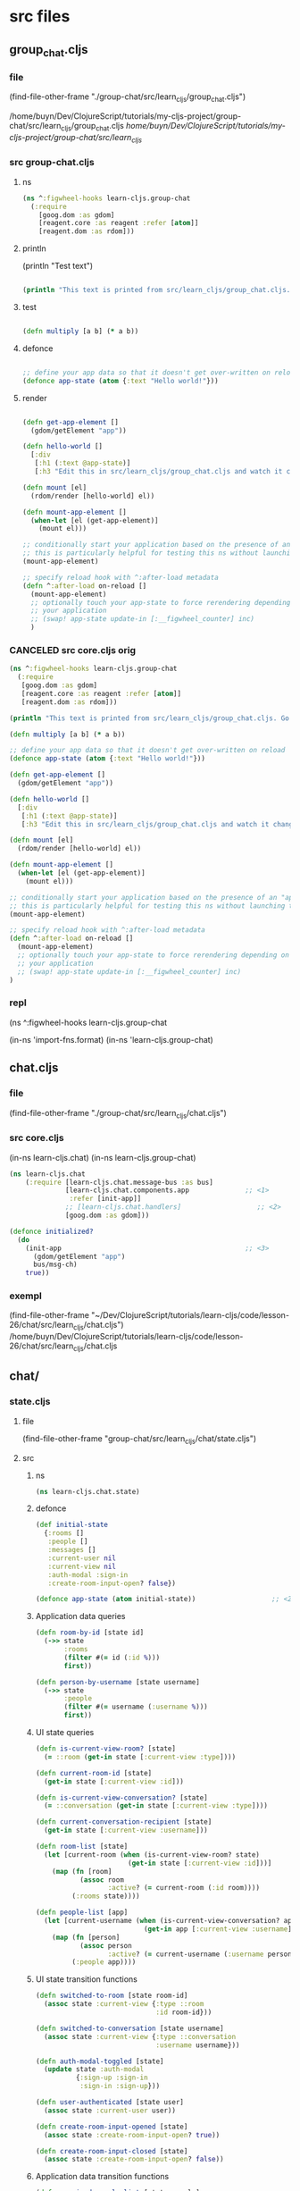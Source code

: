 :PROPERTIES:
:header-args: :tangle no :mkdirp yes :results output silent :no-expand t
:END:
* src files
** group_chat.cljs
:PROPERTIES:
:header-args: :tangle  group-chat/src/learn_cljs/group_chat.cljs
:END:
*** file
(find-file-other-frame "./group-chat/src/learn_cljs/group_chat.cljs")

/home/buyn/Dev/ClojureScript/tutorials/my-cljs-project/group-chat/src/learn_cljs/group_chat.cljs
/home/buyn/Dev/ClojureScript/tutorials/my-cljs-project/group-chat/src/learn_cljs/
*** src group-chat.cljs
**** ns
#+begin_src clojure :results output silent
(ns ^:figwheel-hooks learn-cljs.group-chat
  (:require
    [goog.dom :as gdom]
    [reagent.core :as reagent :refer [atom]]
    [reagent.dom :as rdom]))
#+end_src
**** println

(println "Test text")

#+begin_src clojure :results output silent

(println "This text is printed from src/learn_cljs/group_chat.cljs. Go ahead and edit it and see reloading in action.")
#+end_src
**** test
#+begin_src clojure :results output silent

(defn multiply [a b] (* a b))
#+end_src

**** defonce
#+begin_src clojure :results output silent

;; define your app data so that it doesn't get over-written on reload
(defonce app-state (atom {:text "Hello world!"}))
#+end_src

**** render
#+begin_src clojure :results output silent

(defn get-app-element []
  (gdom/getElement "app"))

(defn hello-world []
  [:div
   [:h1 (:text @app-state)]
   [:h3 "Edit this in src/learn_cljs/group_chat.cljs and watch it change!"]])

(defn mount [el]
  (rdom/render [hello-world] el))

(defn mount-app-element []
  (when-let [el (get-app-element)]
    (mount el)))

;; conditionally start your application based on the presence of an "app" element
;; this is particularly helpful for testing this ns without launching the app
(mount-app-element)

;; specify reload hook with ^:after-load metadata
(defn ^:after-load on-reload []
  (mount-app-element)
  ;; optionally touch your app-state to force rerendering depending on
  ;; your application
  ;; (swap! app-state update-in [:__figwheel_counter] inc)
  )
#+end_src
*** CANCELED src core.cljs orig
#+begin_src clojure :tangle no
(ns ^:figwheel-hooks learn-cljs.group-chat
  (:require
   [goog.dom :as gdom]
   [reagent.core :as reagent :refer [atom]]
   [reagent.dom :as rdom]))

(println "This text is printed from src/learn_cljs/group_chat.cljs. Go ahead and edit it and see reloading in action.")

(defn multiply [a b] (* a b))

;; define your app data so that it doesn't get over-written on reload
(defonce app-state (atom {:text "Hello world!"}))

(defn get-app-element []
  (gdom/getElement "app"))

(defn hello-world []
  [:div
   [:h1 (:text @app-state)]
   [:h3 "Edit this in src/learn_cljs/group_chat.cljs and watch it change!"]])

(defn mount [el]
  (rdom/render [hello-world] el))

(defn mount-app-element []
  (when-let [el (get-app-element)]
    (mount el)))

;; conditionally start your application based on the presence of an "app" element
;; this is particularly helpful for testing this ns without launching the app
(mount-app-element)

;; specify reload hook with ^:after-load metadata
(defn ^:after-load on-reload []
  (mount-app-element)
  ;; optionally touch your app-state to force rerendering depending on
  ;; your application
  ;; (swap! app-state update-in [:__figwheel_counter] inc)
)

#+end_src
*** repl
(ns ^:figwheel-hooks learn-cljs.group-chat

(in-ns 'import-fns.format)
(in-ns 'learn-cljs.group-chat)
** chat.cljs
:PROPERTIES:
:header-args: :results output silent :tangle  group-chat/src/learn_cljs/chat.cljs
:END:
*** file
(find-file-other-frame "./group-chat/src/learn_cljs/chat.cljs")
*** src core.cljs
(in-ns learn-cljs.chat)
(in-ns learn-cljs.group-chat)
#+begin_src clojure 
(ns learn-cljs.chat
    (:require [learn-cljs.chat.message-bus :as bus]
              [learn-cljs.chat.components.app              ;; <1>
               :refer [init-app]]
              ;; [learn-cljs.chat.handlers]                   ;; <2>
              [goog.dom :as gdom]))

(defonce initialized?
  (do
    (init-app                                              ;; <3>
      (gdom/getElement "app")
      bus/msg-ch)
    true))

#+end_src
*** exempl
(find-file-other-frame "~/Dev/ClojureScript/tutorials/learn-cljs/code/lesson-26/chat/src/learn_cljs/chat.cljs")
/home/buyn/Dev/ClojureScript/tutorials/learn-cljs/code/lesson-26/chat/src/learn_cljs/chat.cljs
** chat/
*** state.cljs
:PROPERTIES:
:header-args: :tangle  group-chat/src/learn_cljs/chat/state.cljs
:END:
**** file
(find-file-other-frame "group-chat/src/learn_cljs/chat/state.cljs")
**** src
***** ns
#+begin_src clojure :no-expand t
(ns learn-cljs.chat.state)
#+end_src
***** defonce
#+begin_src clojure :no-expand t
(def initial-state
  {:rooms []
   :people []
   :messages []
   :current-user nil
   :current-view nil
   :auth-modal :sign-in
   :create-room-input-open? false})

(defonce app-state (atom initial-state))                   ;; <2>
#+end_src
***** Application data queries
#+begin_src clojure :no-expand t
(defn room-by-id [state id]
  (->> state
       :rooms
       (filter #(= id (:id %)))
       first))

(defn person-by-username [state username]
  (->> state
       :people
       (filter #(= username (:username %)))
       first))
#+end_src
***** UI state queries
#+begin_src clojure :no-expand t
(defn is-current-view-room? [state]
  (= ::room (get-in state [:current-view :type])))

(defn current-room-id [state]
  (get-in state [:current-view :id]))

(defn is-current-view-conversation? [state]
  (= ::conversation (get-in state [:current-view :type])))

(defn current-conversation-recipient [state]
  (get-in state [:current-view :username]))

(defn room-list [state]
  (let [current-room (when (is-current-view-room? state)
                       (get-in state [:current-view :id]))]
    (map (fn [room]
           (assoc room
                  :active? (= current-room (:id room))))
         (:rooms state))))

(defn people-list [app]
  (let [current-username (when (is-current-view-conversation? app)
                           (get-in app [:current-view :username]))]
    (map (fn [person]
           (assoc person
                  :active? (= current-username (:username person))))
         (:people app))))
#+end_src
***** UI state transition functions
#+begin_src clojure :no-expand t
(defn switched-to-room [state room-id]
  (assoc state :current-view {:type ::room
                              :id room-id}))

(defn switched-to-conversation [state username]
  (assoc state :current-view {:type ::conversation
                              :username username}))

(defn auth-modal-toggled [state]
  (update state :auth-modal
          {:sign-up :sign-in                                     ;; <1>
           :sign-in :sign-up}))

(defn user-authenticated [state user]
  (assoc state :current-user user))

(defn create-room-input-opened [state]
  (assoc state :create-room-input-open? true))

(defn create-room-input-closed [state]
  (assoc state :create-room-input-open? false))
#+end_src
***** Application data transition functions
#+begin_src clojure :no-expand t
(defn received-people-list [state people]
  (assoc state :people people))

(defn person-joined [state person]
  (let [username (:username person)
        is-joined-user? #(= username (:username %))]
    (update state :people
            (fn [people]
              (if (some is-joined-user? people)
                (map
                  (fn [user]
                    (if (is-joined-user? user)
                      (assoc user :online? true)
                      user))
                  people)
                (conj people person))))))

(defn person-left [state username]
  (update state :people
          (fn [people]
            (map #(if (= username (:username %))
                    (assoc % :online? false)
                    %) people))))

(defn received-rooms-list [state rooms]
  (assoc state :rooms rooms))

(defn room-added [state room]
  (update state :rooms conj room))

(defn message-received [state message]
  (update state :messages conj message))

(defn messages-received [state messages]
  (assoc state :messages messages))

(defn messages-cleared [state]
  (assoc state :messages []))
#+end_src
**** org
(find-file-other-frame "~/Dev/ClojureScript/tutorials/learn-cljs/code/lesson-26/chat/src/learn_cljs/chat/state.cljs")

~/Dev/ClojureScript/tutorials/learn-cljs/code/lesson-26/chat/src/learn_cljs/chat/state.cljs
/home/buyn/Dev/ClojureScript/tutorials/learn-cljs/code/lesson-26/chat/src/learn_cljs/chat/state.cljs
*** message_bus.cljs
:PROPERTIES:
:header-args: :tangle  group-chat/src/learn_cljs/chat/message_bus.cljs
:END:
**** org
(find-file-other-frame "group-chat/src/learn_cljs/chat/message_bus.cljs")
**** src
#+begin_src clojure :no-expand t
(ns learn-cljs.chat.message-bus
  (:require [cljs.core.async :refer [go-loop pub sub chan <! put!]]))

(def msg-ch (chan 1))                                      ;; <1>
(def msg-bus (pub msg-ch ::type))                          ;; <2>

(defn dispatch!                                            ;; <3>
 ([ch type] (dispatch! ch type nil))
 ([ch type payload]
  (put! ch {::type type
            ::payload payload})))

(defn handle! [p type handle]                              ;; <4>
  (let [sub-ch (chan)]
    (sub p type sub-ch)
    (go-loop []
      (handle (::payload (<! sub-ch)))
      (recur))))
#+end_src
**** exampl
/home/buyn/Dev/ClojureScript/tutorials/learn-cljs/code/lesson-26/chat/src/learn_cljs/chat/message_bus.cljs
*** handlers.cljs
:PROPERTIES:
:header-args: :results output silent :tangle  group-chat/src/learn_cljs/chat/handlers.cljs
:END:
**** file
**** src
#+begin_src clojure :tangle no
(ns learn-cljs.chat.handlers
  (:require [learn-cljs.chat.message-bus :as bus]
            [learn-cljs.chat.api :as api]
            [learn-cljs.chat.state :as state]))

(defn should-set-message? [username room]
  (let [app @state/app-state]
    (or
      (and (some? username)
          (state/is-current-view-conversation? app)
          (= username (state/current-conversation-recipient app)))
      (and (some? room)
          (state/is-current-view-room? app)
          (= room (state/current-room-id app))))))

(defonce is-initialized?
  (do
    ;;;;;;;;;;;;;;;;;;;;;
    ;; Sidebar

    (bus/handle! bus/msg-bus :switch-to-conversation
      (fn [{:keys [username]}]
        (api/send! :set-view {:type :conversation, :username username})
        (swap! state/app-state
          #(-> %
               (state/switched-to-conversation username)
               (state/messages-cleared)))))

    (bus/handle! bus/msg-bus :switch-to-room
      (fn [{:keys [id]}]
        (api/send! :set-view {:type :room, :id id})
        (swap! state/app-state
          #(-> %
               (state/switched-to-room id)
               (state/messages-cleared)))))

    ;;;;;;;;;;;;;;;;;;;;;
    ;; Composer

    (bus/handle! bus/msg-bus :add-message
      (fn [content]
        (api/send! :add-message {:content content})))

    ;;;;;;;;;;;;;;;;;;;;;
    ;; People

    (bus/handle! bus/msg-bus :api/people-listed
      (fn [people]
        (swap! state/app-state state/received-people-list people)))

    (bus/handle! bus/msg-bus :api/person-joined
      (fn [person]
        (swap! state/app-state state/person-joined person)))

    (bus/handle! bus/msg-bus :api/person-left
      (fn [username]
        (swap! state/app-state state/person-left username)))

    ;;;;;;;;;;;;;;;;;;;;;
    ;; Rooms

    (bus/handle! bus/msg-bus :open-create-room-input
      (fn []
        (swap! state/app-state state/create-room-input-opened)))

    (bus/handle! bus/msg-bus :close-create-room-input
      (fn []
        (swap! state/app-state state/create-room-input-closed)))

    (bus/handle! bus/msg-bus :create-room
      (fn [name]
        (api/send! :create-room {:name name})))

    (bus/handle! bus/msg-bus :api/rooms-listed
      (fn [rooms]
        (swap! state/app-state state/received-rooms-list rooms)
        (when-let [first-room (first rooms)]
          (bus/dispatch! bus/msg-ch :switch-to-room
            {:id (:id first-room)}))))

    (bus/handle! bus/msg-bus :api/room-created
      (fn [room]
        (swap! state/app-state
          #(-> %
               (state/room-added room)
               (state/create-room-input-closed)))))

    ;;;;;;;;;;;;;;;;;;;;;
    ;; Messages

    (bus/handle! bus/msg-bus :api/message-received
      (fn [{:keys [message username room]}]
        (when (should-set-message? username room)
          (swap! state/app-state state/message-received message))))

    (bus/handle! bus/msg-bus :api/messages-received
      (fn [{:keys [messages username room]}]
        (when (should-set-message? username room)
          (swap! state/app-state state/messages-received messages))))

    ;;;;;;;;;;;;;;;;;;;;;
    ;; Auth

    (bus/handle! bus/msg-bus :toggle-auth-modal
      (fn []
        (swap! state/app-state state/auth-modal-toggled)))

    (bus/handle! bus/msg-bus :sign-in
      (fn [data]
        (api/send! :sign-in data)))

    (bus/handle! bus/msg-bus :sign-up
      (fn [data]
        (api/send! :sign-up data)))

    (bus/handle! bus/msg-bus :api/authenticated
      (fn [user-info]
        (swap! state/app-state state/user-authenticated user-info)
        (api/send! :list-people)
        (api/send! :list-rooms)))

    true))

#+end_src
**** exempl 
(find-file-other-frame "/home/buyn/Dev/ClojureScript/tutorials/learn-cljs/code/lesson-26/chat/src/learn_cljs/chat/handlers.cljs")

/home/buyn/Dev/ClojureScript/tutorials/learn-cljs/code/lesson-26/chat/src/learn_cljs/chat/handlers.cljs
** /components/
*** component.cljs
:PROPERTIES:
:header-args: :tangle  group-chat/src/learn_cljs/chat/components/component.cljs :mkdirp yes
:END:
**** file
(find-file-other-frame "group-chat/src/learn_cljs/chat/components/component.cljs")
**** src
***** ns
#+begin_src clojure :no-expand t
(ns learn-cljs.chat.components.component
  (:require [learn-cljs.chat.state :as state]))
#+end_src
***** defn init-component
#+begin_src clojure :no-expand t
(defn init-component
  "Initialize a component.
  Parameters:
  el - Element in which to render component
  watch-key - Key that uniquely identifies this component
  accessor - Function that takes the app state and returns the
             component state
  render - Function that takes the parent element and component
           state and renders DOM"
  [el watch-key accessor render]
  (add-watch state/app-state watch-key                     ;; <1>
    (fn [_ _ old new]
      (let [state-old (accessor old)                       ;; <2>
            state-new (accessor new)]
        (when (not= state-old state-new)                   ;; <3>
          (set! (.-innerText el) "")
          (render el state-new)))))
  (render el (accessor @state/app-state))                  ;; <4>
  el)                                                      ;; <5>
#+end_src

1 Watch the app state for all changes
2 Use the supplied accessor function to compute the old and new
 app state
3 Only re-render if the component state changed
4 Perform an initial render
5 Return the parent component

**** org
(find-file-other-frame "~/Dev/ClojureScript/tutorials/learn-cljs/code/lesson-26/chat/src/learn_cljs/chat/components/component.cljs")

~/Dev/ClojureScript/tutorials/learn-cljs/code/lesson-26/chat/src/learn_cljs/chat/components/component.cljs
/home/buyn/Dev/ClojureScript/tutorials/learn-cljs/code/lesson-26/chat/src/learn_cljs/chat/components/component.cljs
*** app.cljs
:PROPERTIES:
:header-args: :tangle  group-chat/src/learn_cljs/chat/components/app.cljs :mkdirp yes
:END:
**** file
(find-file-other-frame "group-chat/src/learn_cljs/chat/components/app.cljs")
**** src
***** ns
#+begin_src clojure :no-expand t
(ns learn-cljs.chat.components.app
  (:require [learn-cljs.chat.components.header :refer [init-header]]
            [learn-cljs.chat.components.sidebar            ;; <1>
             :refer [init-sidebar]]
            [learn-cljs.chat.components.dom :as dom]
            [goog.dom :as gdom])
  (:import [goog.dom TagName]))

#+end_src
***** init
#+begin_src clojure :no-expand t
(defn init-main []
  (gdom/createDom TagName.SECTION "content-main"
    (init-header)))

(defn init-app [el msg-ch]
  (let [wrapper (dom/div "app-wrapper"                     ;; <2>
                  (init-sidebar msg-ch)
                  (init-main))]
    (set! (.-innerText el) "")
    (.appendChild el wrapper)))
#+end_src

**** org
(find-file-other-frame "/home/buyn/Dev/ClojureScript/tutorials/learn-cljs/code/lesson-26/chat/src/learn_cljs/chat/components/")

*** header.cljs
:PROPERTIES:
:header-args: :tangle  group-chat/src/learn_cljs/chat/components/header.cljs :mkdirp yes
:END:
**** file
(find-file-other-frame "group-chat/src/learn_cljs/chat/components/header.cljs")
**** src
***** ns
#+begin_src clojure :no-expand t
(ns learn-cljs.chat.components.header
  (:require [learn-cljs.chat.components.dom :as dom]
            [learn-cljs.chat.components.component :refer [init-component]]
            [learn-cljs.chat.components.render-helpers :refer [display-name]]
            [learn-cljs.chat.state :as state]))
#+end_src
***** other
#+begin_src clojure :no-expand t
(defn accessor [app]
  (cond
    (state/is-current-view-room? app)
    {:icon "meeting_room"
     :title (-> app
                (get-in [:current-view :id])
                (->> (state/room-by-id app))
                :name)
     :current-user (:current-user app)}

    (state/is-current-view-conversation? app)
    {:icon "person"
     :title (-> app
                (get-in [:current-view :username])
                (->> (state/person-by-username app))
                display-name)
     :current-user (:current-user app)}

    :else
    {:title "Welcome to ClojureScript Chat"}))

(defn render [header {:keys [icon title current-user]}]
  (dom/with-children header
    (dom/h1 "view-name"
      (dom/i "material-icons" icon) title)
    (dom/div "user-name"
      (when (some? current-user)
        (display-name current-user)))))

(defn init-header []
  (init-component (dom/header "app-header")
    :header accessor render))
#+end_src

(defn display-name [person]                                ;; <1>
  (if person
    (->> person
        ((juxt :first-name :last-name))
        (s/join " "))
    "REMOVED"))


**** org
(find-file-other-frame "/home/buyn/Dev/ClojureScript/tutorials/learn-cljs/code/lesson-26/chat/src/learn_cljs/chat/components/")

*** render-helpers.cljs
:PROPERTIES:
:header-args: :tangle  group-chat/src/learn_cljs/chat/components/render-helpers.cljs :mkdirp yes
:END:
**** file
(find-file-other-frame "group-chat/src/learn_cljs/chat/components/render-helpers.cljs")
**** src
#+begin_src clojure :no-expand t
(ns learn-cljs.chat.components.render-helpers
  (:require [clojure.string :as s]))

(defn display-name [person]
  (if person
    (->> person
        ((juxt :first-name :last-name))
        (s/join " "))
    "REMOVED"))
#+end_src
*** dom.cljs
:PROPERTIES:
:header-args: :tangle  group-chat/src/learn_cljs/chat/components/dom.cljs :mkdirp yes
:END:
**** file
(find-file-other-frame "group-chat/src/learn_cljs/chat/components/dom.cljs")
**** src
***** ns
#+begin_src clojure :no-expand t
(ns learn-cljs.chat.components.dom
  (:require [goog.dom :as gdom])
  (:import [goog.dom TagName]))
#+end_src
***** others
#+begin_src clojure :no-expand t
(defn dom-fn [tag-name]
  (fn [& args]
    (apply gdom/createDom tag-name args)))

(def a (dom-fn TagName.A))
(def article (dom-fn TagName.ARTICLE))
(def aside (dom-fn TagName.ASIDE))
(def button (dom-fn TagName.BUTTON))
(def div (dom-fn TagName.DIV))
(def form (dom-fn TagName.FORM))
(def header (dom-fn TagName.HEADER))
(def h1 (dom-fn TagName.H1))
(def i (dom-fn TagName.I))
(def input (dom-fn TagName.INPUT))
(def label (dom-fn TagName.LABEL))
(def p (dom-fn TagName.P))
(def section (dom-fn TagName.SECTION))
(def textarea (dom-fn TagName.TEXTAREA))

(defn with-children [el & children]
  (doseq [child children]
    (.appendChild el child))
  el)
#+end_src
*** sidebar.cljs
:PROPERTIES:
:header-args: :no-expand t :mkdirp yes :tangle  group-chat/src/learn_cljs/chat/components/sidebar.cljs
:END:
**** file
(find-file-other-frame "group-chat/src/learn_cljs/chat/components/sidebar.cljs")
**** src
***** ns
#+begin_src clojure 
(ns learn-cljs.chat.components.sidebar
  (:require [learn-cljs.chat.components.dom :as dom]       ;; <1>
            [learn-cljs.chat.components.component :refer [init-component]]
            [learn-cljs.chat.components.render-helpers :as helpers]
            [learn-cljs.chat.message-bus :as bus]
            [goog.events :as gevents]
            [learn-cljs.chat.state :as state]))
#+end_src


***** others
#+begin_src clojure 
(defn sidebar-header [title]
  (dom/div "sidebar-header" title))

(defn render-room [msg-ch room]
  (let [class-name (str "sidebar-item" (when (:active? room)
                                         " active"))
        text (:name room)]
    (doto (dom/div class-name text)
      (gevents/listen "click"                              ;; <2>
                      #(bus/dispatch! msg-ch :switch-to-room
                                      {:id (:id room)})))))

(defn render-create-room [msg-ch el open?]                 ;; <3>
  (if open?
    (let [add-room-input (dom/input "add-room-input")]
      (dom/with-children el
        (doto add-room-input
          (gevents/listen "keyup"
                          #(when (= (.-key %) "Enter")
                             (bus/dispatch! msg-ch
                                            :create-room (.-value add-room-input))))
          (gevents/listen "blur"
                          #(bus/dispatch! msg-ch
                                          :close-create-room-input))))
      (.focus add-room-input))                             ;; <4>
    (dom/with-children el
      (doto (dom/div "add-room" "Add")
        (gevents/listen "click"
                        #(bus/dispatch! msg-ch :open-create-room-input))))))

(defn render-create-room-item [msg-ch]
  (init-component
    (dom/div "sidebar-item no-highlight")
    :sidebar-create-room
    :create-room-input-open?
    (partial render-create-room msg-ch)))

(defn render-rooms [msg-ch el rooms]
  (apply dom/with-children el                              ;; <5>
         (conj
           (mapv #(render-room msg-ch %) rooms)
           (render-create-room-item msg-ch))))

(defn sidebar-rooms [msg-ch]
  (init-component
    (dom/div "sidebar-rooms")
    :sidebar-rooms
    state/room-list
    (partial render-rooms msg-ch)))

(defn render-person [msg-ch person]
  (let [class-name (str "sidebar-item" (when (:active? person)
                                         " active"))
        text (helpers/display-name person)]
    (doto (dom/div class-name text)
      (gevents/listen "click"
                      #(bus/dispatch! msg-ch :switch-to-conversation
                                      {:username (:username person)})))))

(defn render-people [msg-ch el people]
  (dom/with-children el
    (map #(render-person msg-ch %) people)))

(defn sidebar-people [msg-ch]
  (init-component
    (dom/div "sidebar-people")
    :sidebar-people
    state/people-list
    (partial render-people msg-ch)))

(defn init-sidebar [msg-ch]
  (dom/aside "sidebar"
             (sidebar-header "Rooms")
             (sidebar-rooms msg-ch)
             (sidebar-header "People")
             (sidebar-people msg-ch)))
#+end_src
** deps.edn
:PROPERTIES:
:header-args: :tangle  group-chat/deps.edn
:END:
*** file
(find-file-other-frame "group-chat/deps.edn")
/home/buyn/Dev/ClojureScript/tutorials/my-cljs-project/group-chat/deps.edn
*** src

#+begin_src clojure :no-expand t
{:deps {org.clojure/clojure {:mvn/version "1.12.0"}
        org.clojure/clojurescript {:mvn/version "1.11.132"}
        org.clojure/data.json {:mvn/version "2.5.1"}
        cljsjs/react {:mvn/version "18.3.1-1"}
        cljsjs/react-dom {:mvn/version "18.3.1-1"}
        org.clojure/core.async {:mvn/version "1.6.681"}
        reagent/reagent {:mvn/version "1.2.0" }}
 :paths ["src" "resources"]
 :aliases {:fig {:extra-deps
                 {com.bhauman/rebel-readline-cljs {:mvn/version "0.1.4"}
                  com.bhauman/figwheel-main {:mvn/version "0.2.20"}
                  org.slf4j/slf4j-nop {:mvn/version "2.0.16"}}
                 :extra-paths ["target" "test"]}
           :build {:main-opts ["-m" "figwheel.main" "-b" "dev" "-r"]}
           :clean {:main-opts ["-m" "figwheel.main" "--clean" "dev"]}
           :min   {:main-opts ["-m" "figwheel.main" "-O" "advanced" "-bo" "dev"]}
           :test  {:main-opts ["-m" "figwheel.main" "-co" "test.cljs.edn" "-m" "learn-cljs.test-runner"]}}}
#+end_src

*** exempl
/home/buyn/Dev/ClojureScript/tutorials/learn-cljs/code/lesson-26/chat/deps.edn
* all
/home/buyn/Dev/ClojureScript/tutorials/my-cljs-project/group-chat/resources/public/index.html
/home/buyn/Dev/ClojureScript/tutorials/my-cljs-project/group-chat/resources/public/test.html
/home/buyn/Dev/ClojureScript/tutorials/my-cljs-project/group-chat/resources/public/css/

/home/buyn/Dev/ClojureScript/tutorials/my-cljs-project/group-chat/test/learn_cljs/group_chat_test.cljs /home/buyn/Dev/ClojureScript/tutorials/my-cljs-project/group-chat/test/learn_cljs/test_runner.cljs

/home/buyn/Dev/ClojureScript/tutorials/my-cljs-project/group-chat/deps.edn
/home/buyn/Dev/ClojureScript/tutorials/my-cljs-project/group-chat/dev.cljs.edn
/home/buyn/Dev/ClojureScript/tutorials/my-cljs-project/group-chat/figwheel-main.edn
/home/buyn/Dev/ClojureScript/tutorials/my-cljs-project/group-chat/.gitignore
/home/buyn/Dev/ClojureScript/tutorials/my-cljs-project/group-chat/README.md
/home/buyn/Dev/ClojureScript/tutorials/my-cljs-project/group-chat/.rebel_readline_history
/home/buyn/Dev/ClojureScript/tutorials/my-cljs-project/group-chat/test.cljs.edn
** Exempl
/home/buyn/Dev/ClojureScript/tutorials/learn-cljs/code/lesson-26/chat /home/buyn/Dev/ClojureScript/tutorials/learn-cljs/code/lesson-26/chat-backend
* project comands
:PROPERTIES:
:header-args: :tangle no
:END:
** repl
*** VERIFY run eshell in project root
clojure -M:fig:build
:cljs/quit
:cljs/restart

clj -M:dev
clojure -m cljs.main --compile my-cljs-project.core --repl


clojure -P
clojure -M:fig:clean
clojure -M:fig:build

#+begin_src elisp :results output silent :dir ./group-chat/
(evil-previous-line)
(org-cycle)
(delete-other-windows)
(let (buffer-name-to-close (buffer-name))
        (evil-window-split)
        (eshell)
        (evil-quit)
        (switch-to-buffer-other-frame buffer-name-to-close))
#+end_src

      ;; (execute-kbd-macro "A \C-m")
*** run eshell in org root
clj -M:dev
clojure -m cljs.main --compile my-cljs-project.core --repl
#+begin_src elisp :results output silent
(evil-previous-line)
(org-cycle)
(delete-other-windows)
(let (buffer-name-to-close (buffer-name))
        (evil-window-split)
        (eshell)
        (evil-quit)
        (switch-to-buffer-other-frame buffer-name-to-close))
#+end_src

      ;; (execute-kbd-macro "A \C-m")
*** run repl
clj -M:dev
clojure -m cljs.main --compile my-cljs-project.core --repl

clojure -M:fig:build
:cljs/quit
:cljs/restart
#+begin_src eshell
clj -m cljs.main --compile my-cljs-project.core --repl


#+end_src

#+RESULTS:
*** repl commands
:cljs/quit
*** repl test
(js/alert "Am I connected?")
** new project
clj -X:new :template figwheel-main :name learn-cljs/weather :args '["+deps" "--reagent"]'
$ clj -X:new :template figwheel-main :name learn-cljs/weather :args 
[[file:~/Dropbox/orgs/org-Brain/ClojureScript Idioms.org::*2025-09-04T11:12:30+03:00][2025-09-04T11:12:30+03:00]]
** cider
If you have a Clojure project in your file system and want CIDER to launch an nREPL session for it, simply visit a file that belongs to the project, and type M-x cider-jack-in RET.[1] CIDER will start an nREPL server and automatically connect to it.
  In Clojure(Script) buffers the command cider-jack-in is bound to C-c C-x (C-)j (C-)j. 

** console
*** run console in org root
clj -M:dev
clojure -m cljs.main --compile my-cljs-project.core --repl
#+begin_src elisp :results output silent
(buyn-shell-start "konsole")
(evil-previous-line)
(org-cycle)
(delete-other-windows)
#+end_src

*** run console with command
#+begin_src elisp :results output silent
(buyn-shell-start "konsole -e /bin/bash --rcfile <(clj -M:dev)")
(evil-previous-line)
(org-cycle)
(delete-other-windows)
#+end_src

* get info
:PROPERTIES:
:header-args: :tangle  weather/src/learn_cljs/weather.cljs
:END:
** tree group-chat
#+begin_src eshell
tree -a ./group-chat/
#+end_src

#+RESULTS:
#+begin_example
./group-chat/
├── .cpcache
│   ├── 1658334302.basis
│   ├── 1658334302.cp
│   └── 1658334302.main
├── deps.edn
├── dev.cljs.edn
├── figwheel-main.edn
├── .gitignore
├── README.md
├── resources
│   └── public
│       ├── css
│       │   └── style.css
│       ├── index.html
│       └── test.html
├── src
│   └── learn_cljs
│       └── group_chat.cljs
├── target
│   └── public
│       └── cljs-out
│           ├── dev
│           │   ├── cljs
│           │   │   ├── core.cljs
│           │   │   ├── core.js
│           │   │   ├── core.js.map
│           │   │   ├── pprint.cljs
│           │   │   ├── pprint.cljs.cache.json
│           │   │   ├── pprint.js
│           │   │   ├── pprint.js.map
│           │   │   ├── repl.cljs
│           │   │   ├── repl.cljs.cache.json
│           │   │   ├── repl.js
│           │   │   ├── repl.js.map
│           │   │   ├── spec
│           │   │   │   ├── alpha.cljs
│           │   │   │   ├── alpha.cljs.cache.json
│           │   │   │   ├── alpha.js
│           │   │   │   ├── alpha.js.map
│           │   │   │   └── gen
│           │   │   │       ├── alpha.cljs
│           │   │   │       ├── alpha.cljs.cache.json
│           │   │   │       ├── alpha.js
│           │   │   │       └── alpha.js.map
│           │   │   ├── stacktrace.cljc
│           │   │   ├── stacktrace.cljc.cache.json
│           │   │   ├── stacktrace.js
│           │   │   ├── stacktrace.js.map
│           │   │   ├── test.cljs
│           │   │   ├── test.cljs.cache.json
│           │   │   ├── test.js
│           │   │   └── test.js.map
│           │   ├── cljsc_opts.edn
│           │   ├── cljsc_opts.json
│           │   ├── cljs_deps.js
│           │   ├── cljsjs
│           │   │   ├── react
│           │   │   │   └── development
│           │   │   │       └── react.inc.js
│           │   │   └── react-dom
│           │   │       └── development
│           │   │           └── react-dom.inc.js
│           │   ├── cljs_test_display
│           │   │   ├── core.cljs
│           │   │   ├── core.cljs.cache.json
│           │   │   ├── core.js
│           │   │   ├── core.js.map
│           │   │   ├── favicon.cljs
│           │   │   ├── favicon.cljs.cache.json
│           │   │   ├── favicon.js
│           │   │   ├── favicon.js.map
│           │   │   ├── notify.cljs
│           │   │   ├── notify.cljs.cache.json
│           │   │   ├── notify.js
│           │   │   └── notify.js.map
│           │   ├── clojure
│           │   │   ├── data.cljs
│           │   │   ├── data.cljs.cache.json
│           │   │   ├── data.js
│           │   │   ├── data.js.map
│           │   │   ├── set.cljs
│           │   │   ├── set.cljs.cache.json
│           │   │   ├── set.js
│           │   │   ├── set.js.map
│           │   │   ├── string.cljs
│           │   │   ├── string.cljs.cache.json
│           │   │   ├── string.js
│           │   │   ├── string.js.map
│           │   │   ├── walk.cljs
│           │   │   ├── walk.cljs.cache.json
│           │   │   ├── walk.js
│           │   │   └── walk.js.map
│           │   ├── devtools
│           │   │   ├── async.cljs
│           │   │   ├── async.cljs.cache.json
│           │   │   ├── async.js
│           │   │   ├── async.js.map
│           │   │   ├── context.cljs
│           │   │   ├── context.cljs.cache.json
│           │   │   ├── context.js
│           │   │   ├── context.js.map
│           │   │   ├── core.cljs
│           │   │   ├── core.cljs.cache.json
│           │   │   ├── core.js
│           │   │   ├── core.js.map
│           │   │   ├── defaults.cljs
│           │   │   ├── defaults.cljs.cache.json
│           │   │   ├── defaults.js
│           │   │   ├── defaults.js.map
│           │   │   ├── format.cljs
│           │   │   ├── format.cljs.cache.json
│           │   │   ├── format.js
│           │   │   ├── format.js.map
│           │   │   ├── formatters
│           │   │   │   ├── budgeting.cljs
│           │   │   │   ├── budgeting.cljs.cache.json
│           │   │   │   ├── budgeting.js
│           │   │   │   ├── budgeting.js.map
│           │   │   │   ├── core.cljs
│           │   │   │   ├── core.cljs.cache.json
│           │   │   │   ├── core.js
│           │   │   │   ├── core.js.map
│           │   │   │   ├── helpers.cljs
│           │   │   │   ├── helpers.cljs.cache.json
│           │   │   │   ├── helpers.js
│           │   │   │   ├── helpers.js.map
│           │   │   │   ├── markup.cljs
│           │   │   │   ├── markup.cljs.cache.json
│           │   │   │   ├── markup.js
│           │   │   │   ├── markup.js.map
│           │   │   │   ├── printing.cljs
│           │   │   │   ├── printing.cljs.cache.json
│           │   │   │   ├── printing.js
│           │   │   │   ├── printing.js.map
│           │   │   │   ├── state.cljs
│           │   │   │   ├── state.cljs.cache.json
│           │   │   │   ├── state.js
│           │   │   │   ├── state.js.map
│           │   │   │   ├── templating.cljs
│           │   │   │   ├── templating.cljs.cache.json
│           │   │   │   ├── templating.js
│           │   │   │   └── templating.js.map
│           │   │   ├── formatters.cljs
│           │   │   ├── formatters.cljs.cache.json
│           │   │   ├── formatters.js
│           │   │   ├── formatters.js.map
│           │   │   ├── hints.cljs
│           │   │   ├── hints.cljs.cache.json
│           │   │   ├── hints.js
│           │   │   ├── hints.js.map
│           │   │   ├── munging.cljs
│           │   │   ├── munging.cljs.cache.json
│           │   │   ├── munging.js
│           │   │   ├── munging.js.map
│           │   │   ├── prefs.cljs
│           │   │   ├── prefs.cljs.cache.json
│           │   │   ├── prefs.js
│           │   │   ├── prefs.js.map
│           │   │   ├── preload.cljs
│           │   │   ├── preload.cljs.cache.json
│           │   │   ├── preload.js
│           │   │   ├── preload.js.map
│           │   │   ├── protocols.cljs
│           │   │   ├── protocols.cljs.cache.json
│           │   │   ├── protocols.js
│           │   │   ├── protocols.js.map
│           │   │   ├── reporter.cljs
│           │   │   ├── reporter.cljs.cache.json
│           │   │   ├── reporter.js
│           │   │   ├── reporter.js.map
│           │   │   ├── toolbox.cljs
│           │   │   ├── toolbox.cljs.cache.json
│           │   │   ├── toolbox.js
│           │   │   ├── toolbox.js.map
│           │   │   ├── util.cljs
│           │   │   ├── util.cljs.cache.json
│           │   │   ├── util.js
│           │   │   ├── util.js.map
│           │   │   ├── version.cljs
│           │   │   ├── version.cljs.cache.json
│           │   │   ├── version.js
│           │   │   └── version.js.map
│           │   ├── figwheel
│           │   │   ├── core.cljc
│           │   │   ├── core.cljc.cache.json
│           │   │   ├── core.js
│           │   │   ├── core.js.map
│           │   │   ├── main
│           │   │   │   ├── async_result.cljc
│           │   │   │   ├── async_result.cljc.cache.json
│           │   │   │   ├── async_result.js
│           │   │   │   ├── async_result.js.map
│           │   │   │   ├── css_reload.cljc
│           │   │   │   ├── css_reload.cljc.cache.json
│           │   │   │   ├── css_reload.js
│           │   │   │   ├── css_reload.js.map
│           │   │   │   ├── generated
│           │   │   │   │   ├── dev_auto_test_runner.cljs
│           │   │   │   │   ├── dev_auto_test_runner.cljs.cache.json
│           │   │   │   │   ├── dev_auto_test_runner.js
│           │   │   │   │   └── dev_auto_test_runner.js.map
│           │   │   │   ├── system_exit.cljc
│           │   │   │   ├── system_exit.cljc.cache.json
│           │   │   │   ├── system_exit.js
│           │   │   │   ├── system_exit.js.map
│           │   │   │   ├── testing.cljc
│           │   │   │   ├── testing.cljc.cache.json
│           │   │   │   ├── testing.js
│           │   │   │   └── testing.js.map
│           │   │   ├── main.cljc
│           │   │   ├── main.cljc.cache.json
│           │   │   ├── main.js
│           │   │   ├── main.js.map
│           │   │   ├── repl
│           │   │   │   ├── logging.cljs
│           │   │   │   ├── logging.cljs.cache.json
│           │   │   │   ├── logging.js
│           │   │   │   ├── logging.js.map
│           │   │   │   ├── preload.cljs
│           │   │   │   ├── preload.cljs.cache.json
│           │   │   │   ├── preload.js
│           │   │   │   └── preload.js.map
│           │   │   ├── repl.cljc
│           │   │   ├── repl.cljc.cache.json
│           │   │   ├── repl.js
│           │   │   ├── repl.js.map
│           │   │   └── tools
│           │   │       ├── heads_up.cljs
│           │   │       ├── heads_up.cljs.cache.json
│           │   │       ├── heads_up.js
│           │   │       └── heads_up.js.map
│           │   ├── generated-input-files
│           │   │   └── gen_test_runner.cljs
│           │   ├── goog
│           │   │   ├── array
│           │   │   │   └── array.js
│           │   │   ├── asserts
│           │   │   │   ├── asserts.js
│           │   │   │   └── dom.js
│           │   │   ├── async
│           │   │   │   ├── freelist.js
│           │   │   │   ├── nexttick.js
│           │   │   │   ├── run.js
│           │   │   │   ├── throwexception.js
│           │   │   │   └── workqueue.js
│           │   │   ├── base.js
│           │   │   ├── collections
│           │   │   │   ├── iters.js
│           │   │   │   └── maps.js
│           │   │   ├── cssom
│           │   │   │   └── cssom.js
│           │   │   ├── debug
│           │   │   │   ├── asyncstacktag.js
│           │   │   │   ├── console.js
│           │   │   │   ├── debug.js
│           │   │   │   ├── entrypointregistry.js
│           │   │   │   ├── errorcontext.js
│           │   │   │   ├── errorhandler.js
│           │   │   │   ├── error.js
│           │   │   │   ├── formatter.js
│           │   │   │   └── relativetimeprovider.js
│           │   │   ├── deps.js
│           │   │   ├── disposable
│           │   │   │   ├── disposable.js
│           │   │   │   ├── disposeall.js
│           │   │   │   ├── dispose.js
│           │   │   │   └── idisposable.js
│           │   │   ├── dom
│           │   │   │   ├── asserts.js
│           │   │   │   ├── browserfeature.js
│           │   │   │   ├── classlist.js
│           │   │   │   ├── dataset.js
│           │   │   │   ├── dom.js
│           │   │   │   ├── element.js
│           │   │   │   ├── htmlelement.js
│           │   │   │   ├── nodetype.js
│           │   │   │   ├── safe.js
│           │   │   │   ├── tagname.js
│           │   │   │   └── tags.js
│           │   │   ├── events
│           │   │   │   ├── browserevent.js
│           │   │   │   ├── browserfeature.js
│           │   │   │   ├── eventhandler.js
│           │   │   │   ├── eventid.js
│           │   │   │   ├── event.js
│           │   │   │   ├── eventlike.js
│           │   │   │   ├── events.js
│           │   │   │   ├── eventtarget.js
│           │   │   │   ├── eventtypehelpers.js
│           │   │   │   ├── eventtype.js
│           │   │   │   ├── eventwrapper.js
│           │   │   │   ├── keycodes.js
│           │   │   │   ├── listenable.js
│           │   │   │   ├── listenablekey.js
│           │   │   │   ├── listener.js
│           │   │   │   └── listenermap.js
│           │   │   ├── flags
│           │   │   │   └── flags.js
│           │   │   ├── fs
│           │   │   │   ├── blob.js
│           │   │   │   └── url.js
│           │   │   ├── functions
│           │   │   │   └── functions.js
│           │   │   ├── html
│           │   │   │   ├── legacyconversions.js
│           │   │   │   ├── safehtml.js
│           │   │   │   ├── safescript.js
│           │   │   │   ├── safestyle.js
│           │   │   │   ├── safestylesheet.js
│           │   │   │   ├── safeurl.js
│           │   │   │   ├── trustedresourceurl.js
│           │   │   │   ├── trustedtypes.js
│           │   │   │   └── uncheckedconversions.js
│           │   │   ├── iter
│           │   │   │   ├── es6.js
│           │   │   │   └── iter.js
│           │   │   ├── json
│           │   │   │   ├── hybrid.js
│           │   │   │   └── json.js
│           │   │   ├── labs
│           │   │   │   └── useragent
│           │   │   │       ├── browser.js
│           │   │   │       ├── engine.js
│           │   │   │       ├── highentropy
│           │   │   │       │   ├── highentropydata.js
│           │   │   │       │   └── highentropyvalue.js
│           │   │   │       ├── platform.js
│           │   │   │       ├── useragent.js
│           │   │   │       └── util.js
│           │   │   ├── log
│           │   │   │   └── log.js
│           │   │   ├── math
│           │   │   │   ├── coordinate.js
│           │   │   │   ├── integer.js
│           │   │   │   ├── long.js
│           │   │   │   ├── math.js
│           │   │   │   └── size.js
│           │   │   ├── mochikit
│           │   │   │   └── async
│           │   │   │       └── deferred.js
│           │   │   ├── net
│           │   │   │   ├── errorcode.js
│           │   │   │   ├── eventtype.js
│           │   │   │   ├── httpstatus.js
│           │   │   │   ├── jsloader.js
│           │   │   │   ├── websocket.js
│           │   │   │   ├── wrapperxmlhttpfactory.js
│           │   │   │   ├── xhrio.js
│           │   │   │   ├── xhrlike.js
│           │   │   │   ├── xmlhttpfactory.js
│           │   │   │   └── xmlhttp.js
│           │   │   ├── object
│           │   │   │   └── object.js
│           │   │   ├── promise
│           │   │   │   ├── promise.js
│           │   │   │   ├── resolver.js
│           │   │   │   └── thenable.js
│           │   │   ├── reflect
│           │   │   │   └── reflect.js
│           │   │   ├── storage
│           │   │   │   └── mechanism
│           │   │   │       ├── errorcode.js
│           │   │   │       ├── html5localstorage.js
│           │   │   │       ├── html5sessionstorage.js
│           │   │   │       ├── html5webstorage.js
│           │   │   │       ├── ieuserdata.js
│           │   │   │       ├── iterablemechanism.js
│           │   │   │       ├── mechanismfactory.js
│           │   │   │       ├── mechanism.js
│           │   │   │       └── prefixedmechanism.js
│           │   │   ├── string
│           │   │   │   ├── const.js
│           │   │   │   ├── internal.js
│           │   │   │   ├── stringbuffer.js
│           │   │   │   ├── stringformat.js
│           │   │   │   ├── string.js
│           │   │   │   └── typedstring.js
│           │   │   ├── structs
│           │   │   │   ├── map.js
│           │   │   │   └── structs.js
│           │   │   ├── timer
│           │   │   │   └── timer.js
│           │   │   ├── uri
│           │   │   │   ├── uri.js
│           │   │   │   └── utils.js
│           │   │   └── useragent
│           │   │       ├── product.js
│           │   │       └── useragent.js
│           │   ├── learn_cljs
│           │   │   ├── group_chat.cljs
│           │   │   ├── group_chat.cljs.cache.json
│           │   │   ├── group_chat.js
│           │   │   ├── group_chat.js.map
│           │   │   ├── group_chat_test.cljs
│           │   │   ├── group_chat_test.cljs.cache.json
│           │   │   ├── group_chat_test.js
│           │   │   ├── group_chat_test.js.map
│           │   │   ├── test_runner.cljs
│           │   │   ├── test_runner.cljs.cache.json
│           │   │   ├── test_runner.js
│           │   │   └── test_runner.js.map
│           │   ├── process
│           │   │   ├── env.cljs
│           │   │   ├── env.cljs.cache.json
│           │   │   ├── env.js
│           │   │   └── env.js.map
│           │   └── reagent
│           │       ├── core.cljs
│           │       ├── core.cljs.cache.json
│           │       ├── core.js
│           │       ├── core.js.map
│           │       ├── debug.cljs
│           │       ├── debug.cljs.cache.json
│           │       ├── debug.js
│           │       ├── debug.js.map
│           │       ├── dom.cljs
│           │       ├── dom.cljs.cache.json
│           │       ├── dom.js
│           │       ├── dom.js.map
│           │       ├── impl
│           │       │   ├── batching.cljs
│           │       │   ├── batching.cljs.cache.json
│           │       │   ├── batching.js
│           │       │   ├── batching.js.map
│           │       │   ├── component.cljs
│           │       │   ├── component.cljs.cache.json
│           │       │   ├── component.js
│           │       │   ├── component.js.map
│           │       │   ├── input.cljs
│           │       │   ├── input.cljs.cache.json
│           │       │   ├── input.js
│           │       │   ├── input.js.map
│           │       │   ├── protocols.cljs
│           │       │   ├── protocols.cljs.cache.json
│           │       │   ├── protocols.js
│           │       │   ├── protocols.js.map
│           │       │   ├── template.cljs
│           │       │   ├── template.cljs.cache.json
│           │       │   ├── template.js
│           │       │   ├── template.js.map
│           │       │   ├── util.cljs
│           │       │   ├── util.cljs.cache.json
│           │       │   ├── util.js
│           │       │   └── util.js.map
│           │       ├── ratom.cljs
│           │       ├── ratom.cljs.cache.json
│           │       ├── ratom.js
│           │       └── ratom.js.map
│           ├── dev-main-auto-testing.js
│           └── dev-main.js
├── test
│   └── learn_cljs
│       ├── group_chat_test.cljs
│       └── test_runner.cljs
└── test.cljs.edn

69 directories, 387 files
#+end_example

#+begin_src eshell
tree -a ../..
#+end_src

** tree
#+begin_src eshell
tree -a 
#+end_src

#+RESULTS:
#+begin_example
.
|-- .cpcache
|   |-- 2249099292.basis
|   |-- 2249099292.cp
|   |-- 2249099292.main
|   |-- 3387647126.basis
|   `-- 3387647126.cp
|-- .git
|   |-- COMMIT_EDITMSG
|   |-- HEAD
|   |-- branches
|   |-- config
|   |-- description
|   |-- hooks
|   |   |-- applypatch-msg.sample
|   |   |-- commit-msg.sample
|   |   |-- fsmonitor-watchman.sample
|   |   |-- post-update.sample
|   |   |-- pre-applypatch.sample
|   |   |-- pre-commit.sample
|   |   |-- pre-merge-commit.sample
|   |   |-- pre-push.sample
|   |   |-- pre-rebase.sample
|   |   |-- pre-receive.sample
|   |   |-- prepare-commit-msg.sample
|   |   |-- push-to-checkout.sample
|   |   |-- sendemail-validate.sample
|   |   `-- update.sample
|   |-- index
|   |-- info
|   |   `-- exclude
|   |-- logs
|   |   |-- HEAD
|   |   `-- refs
|   |       `-- heads
|   |           `-- master
|   |-- objects
|   |   |-- 0c
|   |   |   `-- bbd03849c4225b912c29c5cc1a1eb95e004406
|   |   |-- 0e
|   |   |   `-- 870ed249cff3194b020b449194b8cba79a49d3
|   |   |-- 17
|   |   |   `-- a3e74549f59d14a57aaa5d946f87798ecd2d27
|   |   |-- 1f
|   |   |   `-- 93999b09a0a7b82e830a7b9090f0551d0f280e
|   |   |-- 32
|   |   |   `-- 4d99a0a2eb602de5639061c10905a14f2ec25c
|   |   |-- 45
|   |   |   `-- 374bcfb2934e4cb107dd25d948d3b9a008f723
|   |   |-- 50
|   |   |   `-- 6579660ab72264aaa634f26bf26ae7ffbdc418
|   |   |-- 64
|   |   |   `-- 5a17d70fa7f64e2c3119372d253464688197af
|   |   |-- 65
|   |   |   `-- a5e52de8afa978f2bb081da49308b6cd34291d
|   |   |-- 68
|   |   |   `-- d8c0c529bb0772b6720ad9e763d778f384d54c
|   |   |-- 6a
|   |   |   `-- 3417b8d9d0a2fec34cf79ef2b46cc63a28b7d8
|   |   |-- 71
|   |   |   `-- 0abb86e53c60cd50c35ef8e3c3974ecd5a166c
|   |   |-- 78
|   |   |   `-- 57d22f338d2bf5a11f2c9989019274e89e11bf
|   |   |-- 8e
|   |   |   `-- 9d30e7d6e5c5c5cf8797dddb89c36afcd3ba53
|   |   |-- a4
|   |   |   `-- 5fa94e812daa483ce03c6d57b8406559ba308c
|   |   |-- a9
|   |   |   `-- 3c6e57355bd80bf964904be7322c2f011e0d22
|   |   |-- af
|   |   |   `-- 4f6bcd17f983891885b2da5bb50d94247eafde
|   |   |-- b5
|   |   |   `-- 37353beaf2793d612857b56c29e2c6bfc6f3bb
|   |   |-- bf
|   |   |   `-- 8bf5fb01b57c3c6914e97292b05eadeb0b78a6
|   |   |-- c0
|   |   |   `-- 75bf98b67f24573980200a3389426360f42eed
|   |   |-- c4
|   |   |   `-- 49315d9c35a5d2431f95a1d2d4e4831a3a00af
|   |   |-- cd
|   |   |   `-- fc3fe15c3684ed37efdd455b8de454e72d0ea0
|   |   |-- d5
|   |   |   `-- e6c53f1c5365bb3647bf2c492687effb1a4034
|   |   |-- de
|   |   |   `-- 743adcae8dd63e093efe46f514c7536e24752a
|   |   |-- ee
|   |   |   `-- d014ac3bfe7e79af47e2e71dbbb5348f55c8a3
|   |   |-- fb
|   |   |   `-- 9af43c306f53f296e24ec6309badfcf4e1345c
|   |   |-- info
|   |   `-- pack
|   `-- refs
|       |-- heads
|       |   `-- master
|       `-- tags
|-- .gitignore
|-- deps.edn
|-- index.html
|-- my-cljs-project.org
|-- out
|   |-- cljs
|   |   |-- core.cljs
|   |   |-- core.js
|   |   |-- core.js.map
|   |   |-- pprint.cljs
|   |   |-- pprint.cljs.cache.json
|   |   |-- pprint.js
|   |   |-- pprint.js.map
|   |   |-- repl.cljs
|   |   |-- repl.cljs.cache.json
|   |   |-- repl.js
|   |   |-- repl.js.map
|   |   `-- spec
|   |       |-- alpha.cljs
|   |       |-- alpha.cljs.cache.json
|   |       |-- alpha.js
|   |       |-- alpha.js.map
|   |       `-- gen
|   |           |-- alpha.cljs
|   |           |-- alpha.cljs.cache.json
|   |           |-- alpha.js
|   |           `-- alpha.js.map
|   |-- cljs_deps.js
|   |-- cljsc_opts.edn
|   |-- clojure
|   |   |-- browser
|   |   |   |-- event.cljs
|   |   |   |-- event.cljs.cache.json
|   |   |   |-- event.js
|   |   |   |-- event.js.map
|   |   |   |-- net.cljs
|   |   |   |-- net.cljs.cache.json
|   |   |   |-- net.js
|   |   |   |-- net.js.map
|   |   |   |-- repl
|   |   |   |   |-- preload.cljs
|   |   |   |   |-- preload.cljs.cache.json
|   |   |   |   |-- preload.js
|   |   |   |   `-- preload.js.map
|   |   |   |-- repl.cljs
|   |   |   |-- repl.cljs.cache.json
|   |   |   |-- repl.js
|   |   |   `-- repl.js.map
|   |   |-- string.cljs
|   |   |-- string.cljs.cache.json
|   |   |-- string.js
|   |   |-- string.js.map
|   |   |-- walk.cljs
|   |   |-- walk.cljs.cache.json
|   |   |-- walk.js
|   |   `-- walk.js.map
|   |-- goog
|   |   |-- array
|   |   |   `-- array.js
|   |   |-- asserts
|   |   |   `-- asserts.js
|   |   |-- async
|   |   |   |-- delay.js
|   |   |   |-- freelist.js
|   |   |   |-- nexttick.js
|   |   |   |-- run.js
|   |   |   `-- workqueue.js
|   |   |-- base.js
|   |   |-- debug
|   |   |   |-- debug.js
|   |   |   |-- entrypointregistry.js
|   |   |   |-- error.js
|   |   |   |-- errorcontext.js
|   |   |   |-- logbuffer.js
|   |   |   |-- logger.js
|   |   |   `-- logrecord.js
|   |   |-- deps.js
|   |   |-- disposable
|   |   |   |-- disposable.js
|   |   |   `-- idisposable.js
|   |   |-- dom
|   |   |   |-- asserts.js
|   |   |   |-- browserfeature.js
|   |   |   |-- dom.js
|   |   |   |-- htmlelement.js
|   |   |   |-- nodetype.js
|   |   |   |-- safe.js
|   |   |   |-- tagname.js
|   |   |   `-- tags.js
|   |   |-- events
|   |   |   |-- browserevent.js
|   |   |   |-- browserfeature.js
|   |   |   |-- event.js
|   |   |   |-- eventhandler.js
|   |   |   |-- eventid.js
|   |   |   |-- events.js
|   |   |   |-- eventtarget.js
|   |   |   |-- eventtype.js
|   |   |   |-- listenable.js
|   |   |   |-- listener.js
|   |   |   `-- listenermap.js
|   |   |-- fs
|   |   |   `-- url.js
|   |   |-- functions
|   |   |   `-- functions.js
|   |   |-- html
|   |   |   |-- legacyconversions.js
|   |   |   |-- safehtml.js
|   |   |   |-- safescript.js
|   |   |   |-- safestyle.js
|   |   |   |-- safestylesheet.js
|   |   |   |-- safeurl.js
|   |   |   |-- trustedresourceurl.js
|   |   |   |-- trustedtypes.js
|   |   |   `-- uncheckedconversions.js
|   |   |-- i18n
|   |   |   `-- bidi.js
|   |   |-- iter
|   |   |   `-- iter.js
|   |   |-- json
|   |   |   |-- hybrid.js
|   |   |   `-- json.js
|   |   |-- labs
|   |   |   `-- useragent
|   |   |       |-- browser.js
|   |   |       |-- engine.js
|   |   |       |-- platform.js
|   |   |       `-- util.js
|   |   |-- log
|   |   |   `-- log.js
|   |   |-- math
|   |   |   |-- coordinate.js
|   |   |   |-- integer.js
|   |   |   |-- long.js
|   |   |   |-- math.js
|   |   |   `-- size.js
|   |   |-- messaging
|   |   |   |-- abstractchannel.js
|   |   |   `-- messagechannel.js
|   |   |-- mochikit
|   |   |   `-- async
|   |   |       `-- deferred.js
|   |   |-- net
|   |   |   |-- errorcode.js
|   |   |   |-- eventtype.js
|   |   |   |-- httpstatus.js
|   |   |   |-- websocket.js
|   |   |   |-- wrapperxmlhttpfactory.js
|   |   |   |-- xhrio.js
|   |   |   |-- xhrlike.js
|   |   |   |-- xmlhttp.js
|   |   |   |-- xmlhttpfactory.js
|   |   |   `-- xpc
|   |   |       |-- crosspagechannel.js
|   |   |       |-- crosspagechannelrole.js
|   |   |       |-- directtransport.js
|   |   |       |-- nativemessagingtransport.js
|   |   |       |-- transport.js
|   |   |       `-- xpc.js
|   |   |-- object
|   |   |   `-- object.js
|   |   |-- promise
|   |   |   |-- promise.js
|   |   |   |-- resolver.js
|   |   |   `-- thenable.js
|   |   |-- reflect
|   |   |   `-- reflect.js
|   |   |-- string
|   |   |   |-- const.js
|   |   |   |-- internal.js
|   |   |   |-- string.js
|   |   |   |-- stringbuffer.js
|   |   |   |-- stringformat.js
|   |   |   `-- typedstring.js
|   |   |-- structs
|   |   |   |-- map.js
|   |   |   `-- structs.js
|   |   |-- timer
|   |   |   `-- timer.js
|   |   |-- uri
|   |   |   |-- uri.js
|   |   |   `-- utils.js
|   |   `-- useragent
|   |       |-- product.js
|   |       `-- useragent.js
|   |-- main.js
|   |-- my_cljs_project
|   |   |-- core.cljs
|   |   |-- core.cljs.cache.json
|   |   |-- core.js
|   |   `-- core.js.map
|   `-- process
|       |-- env.cljs
|       |-- env.cljs.cache.json
|       |-- env.js
|       `-- env.js.map
`-- src
    `-- my_cljs_project
        `-- core.cljs

83 directories, 211 files
#+end_example

#+begin_src eshell
tree -a ../..
#+end_src

* todo
* 2025-04-28
** Group Chat
(find-file-other-frame "/home/buyn/Dev/ClojureScript/tutorials/my-cljs-project/Group-Chat-cljs-project.org")

** from my-cljs-project.org
(find-file-other-frame "/home/buyn/Dev/ClojureScript/tutorials/my-cljs-project/my-cljs-project.org")

